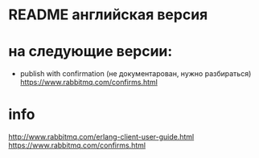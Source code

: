 * README английская версия

* на следующие версии:

- publish with confirmation (не документарован, нужно разбираться)
  https://www.rabbitmq.com/confirms.html

* info
http://www.rabbitmq.com/erlang-client-user-guide.html
https://www.rabbitmq.com/confirms.html
